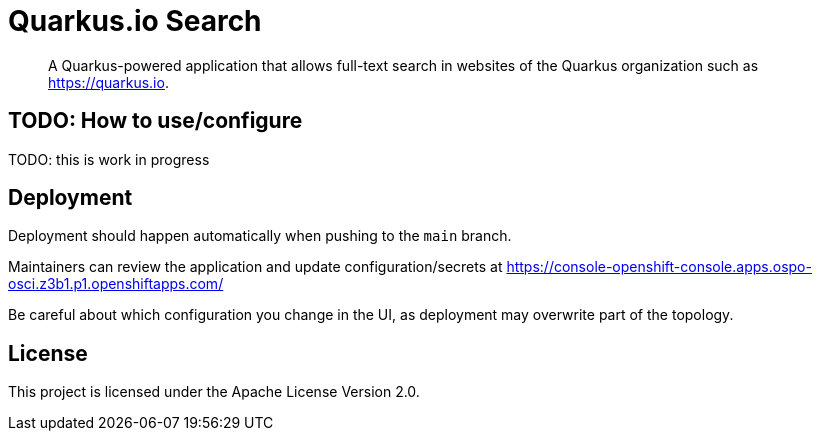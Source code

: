 = Quarkus.io Search

> A Quarkus-powered application that allows full-text search in websites of the Quarkus organization such as https://quarkus.io.

== TODO: How to use/configure

TODO: this is work in progress

[[deployment]]
== Deployment

Deployment should happen automatically when pushing to the `main` branch.

Maintainers can review the application and update configuration/secrets
at https://console-openshift-console.apps.ospo-osci.z3b1.p1.openshiftapps.com/

Be careful about which configuration you change in the UI,
as deployment may overwrite part of the topology.

[[license]]
== License

This project is licensed under the Apache License Version 2.0.
